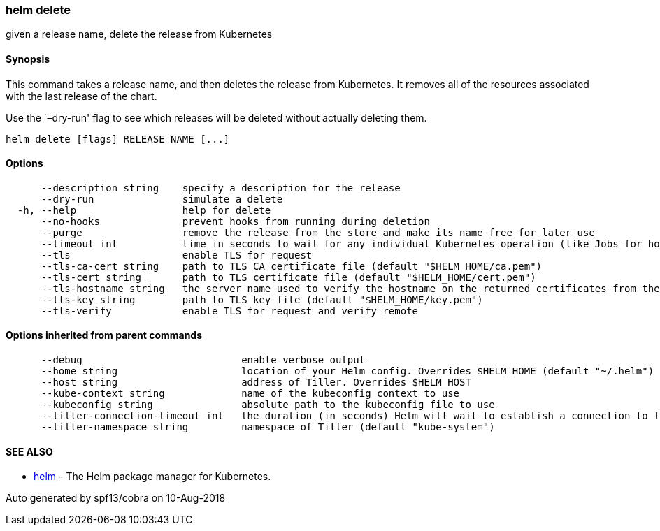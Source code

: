 helm delete
~~~~~~~~~~~

given a release name, delete the release from Kubernetes

Synopsis
^^^^^^^^

This command takes a release name, and then deletes the release from
Kubernetes. It removes all of the resources associated with the last
release of the chart.

Use the `–dry-run' flag to see which releases will be deleted without
actually deleting them.

....
helm delete [flags] RELEASE_NAME [...]
....

Options
^^^^^^^

....
      --description string    specify a description for the release
      --dry-run               simulate a delete
  -h, --help                  help for delete
      --no-hooks              prevent hooks from running during deletion
      --purge                 remove the release from the store and make its name free for later use
      --timeout int           time in seconds to wait for any individual Kubernetes operation (like Jobs for hooks) (default 300)
      --tls                   enable TLS for request
      --tls-ca-cert string    path to TLS CA certificate file (default "$HELM_HOME/ca.pem")
      --tls-cert string       path to TLS certificate file (default "$HELM_HOME/cert.pem")
      --tls-hostname string   the server name used to verify the hostname on the returned certificates from the server
      --tls-key string        path to TLS key file (default "$HELM_HOME/key.pem")
      --tls-verify            enable TLS for request and verify remote
....

Options inherited from parent commands
^^^^^^^^^^^^^^^^^^^^^^^^^^^^^^^^^^^^^^

....
      --debug                           enable verbose output
      --home string                     location of your Helm config. Overrides $HELM_HOME (default "~/.helm")
      --host string                     address of Tiller. Overrides $HELM_HOST
      --kube-context string             name of the kubeconfig context to use
      --kubeconfig string               absolute path to the kubeconfig file to use
      --tiller-connection-timeout int   the duration (in seconds) Helm will wait to establish a connection to tiller (default 300)
      --tiller-namespace string         namespace of Tiller (default "kube-system")
....

SEE ALSO
^^^^^^^^

* link:helm.md[helm] - The Helm package manager for Kubernetes.

Auto generated by spf13/cobra on 10-Aug-2018
